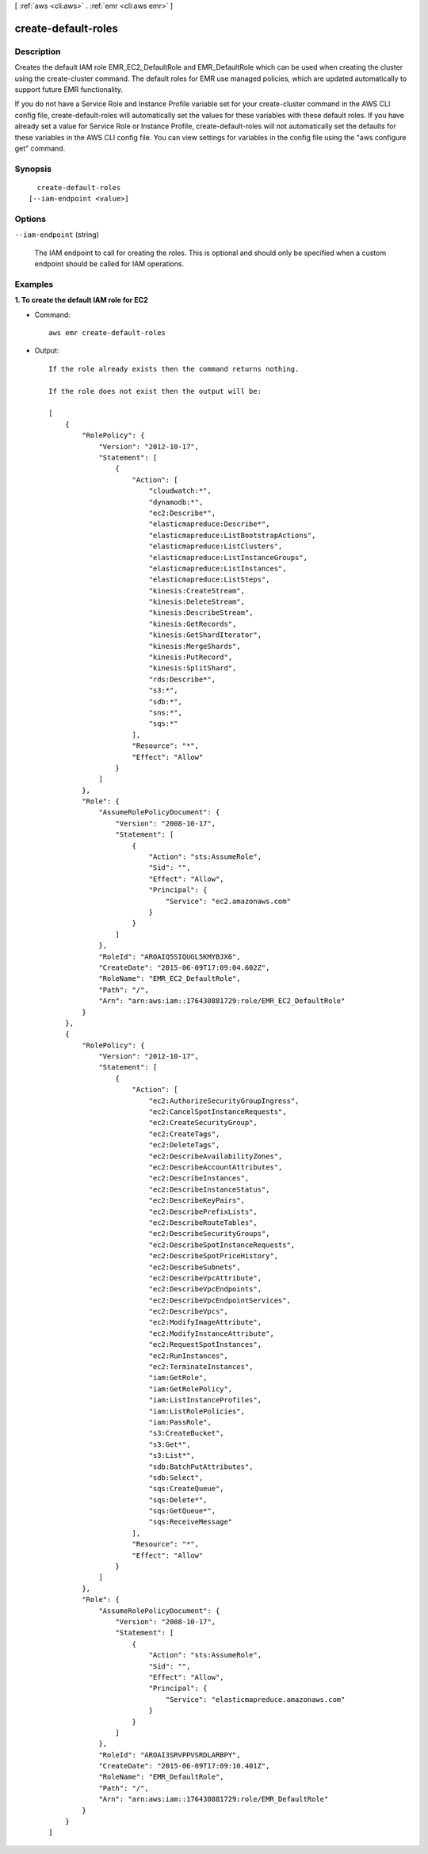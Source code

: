 [ :ref:`aws <cli:aws>` . :ref:`emr <cli:aws emr>` ]

.. _cli:aws emr create-default-roles:


********************
create-default-roles
********************



===========
Description
===========

Creates the default IAM role EMR_EC2_DefaultRole and EMR_DefaultRole which can be used when creating the cluster using the create-cluster command. The default roles for EMR use managed policies, which are updated automatically to support future EMR functionality.

If you do not have a Service Role and Instance Profile variable set for your create-cluster command in the AWS CLI config file, create-default-roles will automatically set the values for these variables with these default roles. If you have already set a value for Service Role or Instance Profile, create-default-roles will not automatically set the defaults for these variables in the AWS CLI config file. You can view settings for variables in the config file using the "aws configure get" command.




========
Synopsis
========

::

    create-default-roles
  [--iam-endpoint <value>]




=======
Options
=======

``--iam-endpoint`` (string)


  The IAM endpoint to call for creating the roles. This is optional and should only be specified when a custom endpoint should be called for IAM operations.

  



========
Examples
========

**1. To create the default IAM role for EC2**

- Command::

    aws emr create-default-roles

- Output::

    If the role already exists then the command returns nothing.

    If the role does not exist then the output will be:

    [
        {
            "RolePolicy": {
                "Version": "2012-10-17",
                "Statement": [
                    {
                        "Action": [
                            "cloudwatch:*",
                            "dynamodb:*",
                            "ec2:Describe*",
                            "elasticmapreduce:Describe*",
                            "elasticmapreduce:ListBootstrapActions",
                            "elasticmapreduce:ListClusters",
                            "elasticmapreduce:ListInstanceGroups",
                            "elasticmapreduce:ListInstances",
                            "elasticmapreduce:ListSteps",
                            "kinesis:CreateStream",
                            "kinesis:DeleteStream",
                            "kinesis:DescribeStream",
                            "kinesis:GetRecords",
                            "kinesis:GetShardIterator",
                            "kinesis:MergeShards",
                            "kinesis:PutRecord",
                            "kinesis:SplitShard",
                            "rds:Describe*",
                            "s3:*",
                            "sdb:*",
                            "sns:*",
                            "sqs:*"
                        ],
                        "Resource": "*",
                        "Effect": "Allow"
                    }
                ]
            },
            "Role": {
                "AssumeRolePolicyDocument": {
                    "Version": "2008-10-17",
                    "Statement": [
                        {
                            "Action": "sts:AssumeRole",
                            "Sid": "",
                            "Effect": "Allow",
                            "Principal": {
                                "Service": "ec2.amazonaws.com"
                            }
                        }
                    ]
                },
                "RoleId": "AROAIQ5SIQUGL5KMYBJX6",
                "CreateDate": "2015-06-09T17:09:04.602Z",
                "RoleName": "EMR_EC2_DefaultRole",
                "Path": "/",
                "Arn": "arn:aws:iam::176430881729:role/EMR_EC2_DefaultRole"
            }
        },
        {
            "RolePolicy": {
                "Version": "2012-10-17",
                "Statement": [
                    {
                        "Action": [
                            "ec2:AuthorizeSecurityGroupIngress",
                            "ec2:CancelSpotInstanceRequests",
                            "ec2:CreateSecurityGroup",
                            "ec2:CreateTags",
                            "ec2:DeleteTags",
                            "ec2:DescribeAvailabilityZones",
                            "ec2:DescribeAccountAttributes",
                            "ec2:DescribeInstances",
                            "ec2:DescribeInstanceStatus",
                            "ec2:DescribeKeyPairs",
                            "ec2:DescribePrefixLists",
                            "ec2:DescribeRouteTables",
                            "ec2:DescribeSecurityGroups",
                            "ec2:DescribeSpotInstanceRequests",
                            "ec2:DescribeSpotPriceHistory",
                            "ec2:DescribeSubnets",
                            "ec2:DescribeVpcAttribute",
                            "ec2:DescribeVpcEndpoints",
                            "ec2:DescribeVpcEndpointServices",
                            "ec2:DescribeVpcs",
                            "ec2:ModifyImageAttribute",
                            "ec2:ModifyInstanceAttribute",
                            "ec2:RequestSpotInstances",
                            "ec2:RunInstances",
                            "ec2:TerminateInstances",
                            "iam:GetRole",
                            "iam:GetRolePolicy",
                            "iam:ListInstanceProfiles",
                            "iam:ListRolePolicies",
                            "iam:PassRole",
                            "s3:CreateBucket",
                            "s3:Get*",
                            "s3:List*",
                            "sdb:BatchPutAttributes",
                            "sdb:Select",
                            "sqs:CreateQueue",
                            "sqs:Delete*",
                            "sqs:GetQueue*",
                            "sqs:ReceiveMessage"
                        ],
                        "Resource": "*",
                        "Effect": "Allow"
                    }
                ]
            },
            "Role": {
                "AssumeRolePolicyDocument": {
                    "Version": "2008-10-17",
                    "Statement": [
                        {
                            "Action": "sts:AssumeRole",
                            "Sid": "",
                            "Effect": "Allow",
                            "Principal": {
                                "Service": "elasticmapreduce.amazonaws.com"
                            }
                        }
                    ]
                },
                "RoleId": "AROAI3SRVPPVSRDLARBPY",
                "CreateDate": "2015-06-09T17:09:10.401Z",
                "RoleName": "EMR_DefaultRole",
                "Path": "/",
                "Arn": "arn:aws:iam::176430881729:role/EMR_DefaultRole"
            }
        }
    ]
